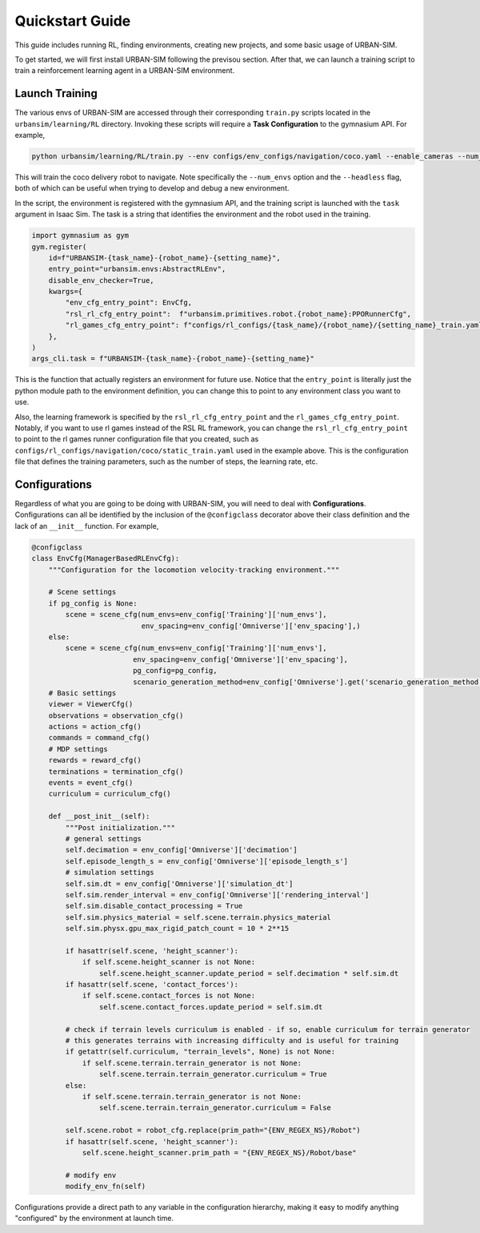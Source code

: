 .. _urbansim-quickstart:

Quickstart Guide
=======================


This guide includes running RL, finding environments, creating new projects, and some basic usage of URBAN-SIM.

To get started, we will first install URBAN-SIM following the previsou section.
After that, we can launch a training script to train a reinforcement learning agent in a URBAN-SIM environment.

Launch Training
-------------------

The various envs of URBAN-SIM are accessed through their corresponding ``train.py`` scripts located in the ``urbansim/learning/RL`` directory.
Invoking these scripts will require a **Task Configuration** to the gymnasium API. For example,

.. code-block:: bash

    python urbansim/learning/RL/train.py --env configs/env_configs/navigation/coco.yaml --enable_cameras --num_envs 32

This will train the coco delivery robot to navigate.  Note specifically the ``--num_envs`` option and the ``--headless`` flag,
both of which can be useful when trying to develop and debug a new environment. 

In the script, the environment is registered with the gymnasium API, and the training script is launched with the
``task`` argument in Isaac Sim.  The task is a string that identifies the environment and the robot used in the training. 

.. code-block:: python

    import gymnasium as gym
    gym.register(
        id=f"URBANSIM-{task_name}-{robot_name}-{setting_name}",
        entry_point="urbansim.envs:AbstractRLEnv",
        disable_env_checker=True,
        kwargs={
            "env_cfg_entry_point": EnvCfg,
            "rsl_rl_cfg_entry_point":  f"urbansim.primitives.robot.{robot_name}:PPORunnerCfg",
            "rl_games_cfg_entry_point": f"configs/rl_configs/{task_name}/{robot_name}/{setting_name}_train.yaml",
        },
    )
    args_cli.task = f"URBANSIM-{task_name}-{robot_name}-{setting_name}"

This is the function that actually registers an environment for future use.  Notice that the ``entry_point`` is literally
just the python module path to the environment definition, you can change this to point to any environment class you want to use.

Also, the learning framework is specified by the ``rsl_rl_cfg_entry_point`` and the ``rl_games_cfg_entry_point``.  Notably, if you want to use
rl games instead of the RSL RL framework, you can change the ``rsl_rl_cfg_entry_point`` to point to the rl games runner configuration file that you created, such as 
``configs/rl_configs/navigation/coco/static_train.yaml`` used in  the example above. 
This is the configuration file that defines the training parameters, such as the number of steps, the learning rate, etc.

Configurations
---------------

Regardless of what you are going to be doing with URBAN-SIM, you will need to deal with **Configurations**. Configurations
can all be identified by the inclusion of the ``@configclass`` decorator above their class definition and the lack of an ``__init__`` function. For example,

.. code-block:: python

    @configclass
    class EnvCfg(ManagerBasedRLEnvCfg):
        """Configuration for the locomotion velocity-tracking environment."""

        # Scene settings
        if pg_config is None:
            scene = scene_cfg(num_envs=env_config['Training']['num_envs'], 
                              env_spacing=env_config['Omniverse']['env_spacing'],)
        else:
            scene = scene_cfg(num_envs=env_config['Training']['num_envs'], 
                            env_spacing=env_config['Omniverse']['env_spacing'],
                            pg_config=pg_config,
                            scenario_generation_method=env_config['Omniverse'].get('scenario_generation_method', None),)
        # Basic settings
        viewer = ViewerCfg()
        observations = observation_cfg()
        actions = action_cfg()
        commands = command_cfg()
        # MDP settings
        rewards = reward_cfg()
        terminations = termination_cfg()
        events = event_cfg()
        curriculum = curriculum_cfg()

        def __post_init__(self):
            """Post initialization."""
            # general settings
            self.decimation = env_config['Omniverse']['decimation']
            self.episode_length_s = env_config['Omniverse']['episode_length_s']
            # simulation settings
            self.sim.dt = env_config['Omniverse']['simulation_dt']
            self.sim.render_interval = env_config['Omniverse']['rendering_interval']
            self.sim.disable_contact_processing = True
            self.sim.physics_material = self.scene.terrain.physics_material
            self.sim.physx.gpu_max_rigid_patch_count = 10 * 2**15
            
            if hasattr(self.scene, 'height_scanner'):
                if self.scene.height_scanner is not None:
                    self.scene.height_scanner.update_period = self.decimation * self.sim.dt
            if hasattr(self.scene, 'contact_forces'):
                if self.scene.contact_forces is not None:
                    self.scene.contact_forces.update_period = self.sim.dt

            # check if terrain levels curriculum is enabled - if so, enable curriculum for terrain generator
            # this generates terrains with increasing difficulty and is useful for training
            if getattr(self.curriculum, "terrain_levels", None) is not None:
                if self.scene.terrain.terrain_generator is not None:
                    self.scene.terrain.terrain_generator.curriculum = True
            else:
                if self.scene.terrain.terrain_generator is not None:
                    self.scene.terrain.terrain_generator.curriculum = False
                    
            self.scene.robot = robot_cfg.replace(prim_path="{ENV_REGEX_NS}/Robot")
            if hasattr(self.scene, 'height_scanner'):
                self.scene.height_scanner.prim_path = "{ENV_REGEX_NS}/Robot/base"

            # modify env
            modify_env_fn(self)

Configurations provide a direct path to any variable in the configuration hierarchy, making it easy
to modify anything "configured" by the environment at launch time.
